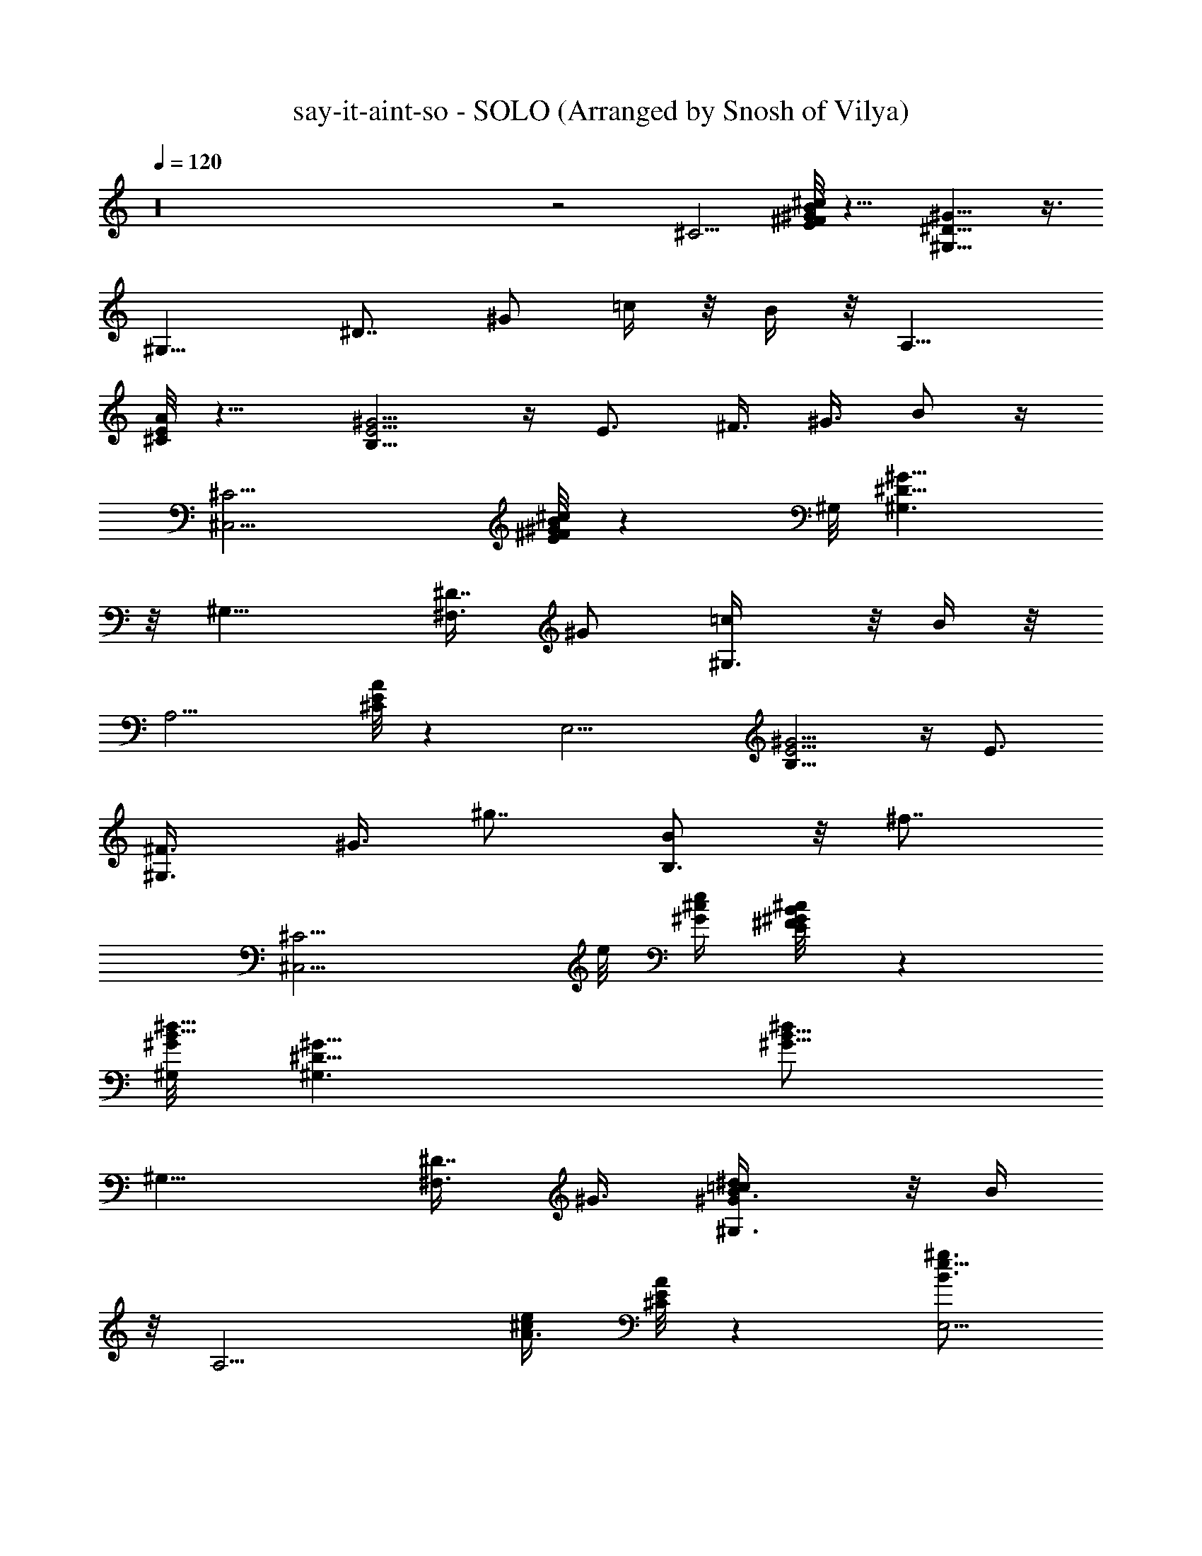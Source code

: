 X: 1
T: say-it-aint-so - SOLO (Arranged by Snosh of Vilya)
Z: Weezer
L: 1/4
Q: 120
K: C
z16 z2 [^C5/4z9/8] [^c/8E/8^F/8B/8^G/8] z9/8 [^G,9/8^D11/8^G13/8] z3/8
[^G,11/8z5/8] [^D7/8z3/8] [^G/2z3/8] =c/4 z/8 B/4 z/8 [A,11/8z9/8]
[^C/8E/8A/4] z9/8 [E5/4B,9/8^G5/4] z/4 E3/4 ^F3/8 ^G3/8 B/2 z/4
[^C,9/4^C5/4z9/8] [^c/8E/8^F/8B/8^G/8] z ^G,/8 [^G,3/2^D11/8^G13/8]
z/8 [^G,11/8z5/8] [^F,3/8^D7/8] [^G/2z3/8] [^G,3/4=c/4] z/8 B/4 z/8
[A,9/4z9/8] [^C/8E/8A/4] z [E,9/4z/8] [E5/4B,9/8^G5/4] z/4 E3/4
[^G,3/4^F3/8] [^G3/8z/4] [^g7/8z/8] [B/2B,3/4] z/8 [^f7/8z/8]
[^C,9/4^C5/4z3/4] e/8 [^c/4^G/4e/2] [^c/4E/8^F/8B/8^G/4] z
[^G,/8B5/8^G/8^d5/8] [^G,3/2^D11/8^G11/8] [B5/8^d/2^G5/8z/8]
[^G,11/8z5/8] [^F,3/8^D7/8] ^G3/8 [^G,3/4=c/4B3/8^d/2^G/2] z/8 B/4
z/8 [A,9/4z3/4] [A3/8^c/2e/2] [^C/8E/8A/4] z [e5/8B3/4^g3/4E,9/4z/8]
[E5/4B,9/8^G5/4] z/4 [E3/4e3/4B3/4^g5/8] z/8 [^G,3/4^F3/8] ^G3/8
[B/2B,3/4^g3/4e5/8] z/4 [^f3/8^C5/4z/8] [^C,17/8z/4] e3/8 z/8
[^c/4^G/4e/2] [^c/4E/8^F/8B/8^G/4] z [^G,/8B5/8^G/8^d5/8]
[^G,9/8^D11/8^G11/8] z/4 [^F,3/8B5/8^d/2^G5/8z/8] ^G,5/8
[^G,11/8^D7/8z3/8] ^G3/8 [=c/4B3/8^d/2^G/2] z/8 B/4 z/8 [A,11/8z3/4]
[A3/8^c/2e/2] [^C/8E/8A/4] z [e5/8B3/4E,3^g3/4z/8] [E5/4B,9/8^G5/4]
z5/2 [b3/8^C,9/4^C5/4] z3/8 [b3/8z/8] [^c/4^G/4e/2]
[^c/4E/8^F/8B/8^G/4] z/4 b3/4 [^G,/8B5/8^G/8^d5/8]
[^G,3/2^c11/8^D11/8^G11/8] [c'/2B5/8^d/2^G5/8z/8] [^G,11/8z5/8]
[^F,3/8^D7/8] ^G3/8 [^G,3/4=c/4B3/8^d/2^G/2] z/8 B/4 z/8 [A,9/4^c3/8]
z3/8 [^c/2A3/8e/2] [^C/8E/8A/4] z/4 ^c/4 z/2
[^f7/8e5/8B3/4^g3/4E,9/4z/8] [E5/4B,9/8^G5/4] z/4 [e3/4E3/4B3/4^g5/8]
z/8 [^G,3/4^F3/8] ^G3/8 [B/2B,3/4^g5/8e5/8] z/4 [^c5/8^C,9/4^C5/4]
z/8 e/8 [^c/4^G/4e/2] [^c/4E/8^F/8B/8^G/4] z/4 ^f3/8 z3/8
[^g9/8^G,/8B5/8^G/8^d5/8] [^G,3/2^D11/8^G11/8]
[^f5/8B5/8^d/2^G5/8z/8] [^G,11/8z5/8] [^F,3/8^D7/8] ^G3/8
[^c3/8^G,3/4=c/4B3/8^d/2^G/2] z/8 B/4 z/8 [e5/8A,9/4] z/8
[^c/2A3/8e/2] [^C/8E/8A/4] z/4 e3/8 z3/8 [e5/8B3/4^g3/4E,9/4z/8]
[E5/4B,9/8^G5/4z/4] ^c3/8 B3/4 [E3/4e3/4B3/4^g5/8] z/8 [^G,3/4^F3/8]
^G3/8 [B/2B,3/4^g5/8e5/8] z/4 [^C,9/4^c3/8^C5/4] z3/8 e/8
[^c/4^G/4e/2] [^c/4E/8^F/8B/8^G/4] z/4 ^f3/8 z3/8
[^G,/8B5/8^G/8^g13/8^d5/8] [^G,3/2^D11/8^G11/8]
[^f/2B5/8^d/2^G5/8z/8] [^G,11/8z5/8] [^F,3/8e3/8^D7/8] ^G3/8
[^G,3/4=c/4e3/2B3/8^d/2^G/2] z/8 B/4 z/8 [A,9/4z3/4] [A3/8^c/2e11/8]
[^C/8E/8A/4] z [e5/8B3/4^g3/4E,9/4z/8] [E5/4B,9/8^G5/4] z/4
[E3/4e3/4B3/4^g5/8] z/8 [^G,3/4^F3/8] ^G3/8 [B/2^g5/8B,3/4e5/8] z/4
[^C,9/4^f/2^C5/4z3/8] e/2 [^c/4^G/4e/2] [^c/4E/8^F/8B/8^G/4] z
[^G,/8B5/8^G/8^d5/8] [^G,3/2^D11/8^G11/8] [B5/8^d/2^G5/8z/8]
[^G,11/8z5/8] [^F,3/8^D7/8] ^G3/8 [^G,3/4^g3/8=c/4B3/8^d/2^G/2] z/8
B/4 z/8 [^f3/8A,9/4z/4] e/2 [A3/8^c/2e/2] [^C/8E/8A/4] z
[e5/8B3/4^g3/4E,9/4z/8] [E5/4B,9/8^G5/4] z/4 [E3/4e3/4B3/4^g5/8] z/8
[^G,3/4^F3/8] ^G3/8 [B/2B,3/4^g5/8e5/8] z/4 [^f3/8^C5/4z/8]
[^C,17/8z/8] e5/8 [^c/4^G/4e/2] [^c/4E/8^F/8B/8^G/4] z
[^G,/8B5/8^G/8^d5/8] [^G,9/8^D11/8^G11/8] z/4
[^F,3/8B5/8^d/2^G5/8z/8] ^G,5/8 [^G,11/8^D7/8z3/8] ^G3/8
[^g3/8=c/4B3/8^d/2^G/2] z/8 B/4 z/8 [^f3/8A,11/8z/4] e/2
[A3/8^c/2e/2] [^C/8E/8A/4] z [e5/8B3/4E,3^g3/4z/8] [E5/4B,9/8^G5/4]
z5/2 [b3/8^C,9/4^C5/4] z3/8 [b3/8z/8] [^c/4^G/4e/2]
[^c/4E/8^F/8B/8^G/4] z/4 b3/4 [^c11/8^G,/8B5/8^G/8^d5/8]
[^G,3/2^D11/8^G11/8] [c'3/8B5/8^d/2^G5/8z/8] [^G,11/8z5/8]
[^F,3/8^D7/8] ^G3/8 [^G,3/4=c/4B3/8^d/2^G/2] z/8 B/4 z/8 [^c5/8A,9/4]
e/8 [A3/8^c/2e/2] [^C/8E/8A/4] z/8 ^f/2 z3/8 [^g3/2e5/8B3/4E,9/4z/8]
[E5/4B,9/8^G5/4] z/4 [e3/4E3/4B3/4^g5/8] z/8 [^G,3/4^F3/8] ^G3/8
[B/2B,3/4^g5/8e5/8] z/4 [^c3/8^C,9/4^C5/4] z3/8 e/8 [^c/4^G/4e/2]
[^c/4E/8^F/8B/8^G/4] z/4 ^f3/8 z3/8 [^g3/8^G,/8B5/8^G/8^d5/8]
[^G,3/2^D11/8^G11/8z/4] ^f/4 z/8 ^g/4 z/8 b/4 z/8
[^g/4B5/8^d/2^G5/8z/8] [^G,11/8z/4] b/8 z/4 [^F,3/8^g3/8^D7/8]
[^f3/8^G3/8] [^G,3/4=c/4B3/8^d/2^G/2] z/8 [B/4e/8] z/4 [e3/4A,9/4]
[^c/2A3/8e/2] [^C/8E/8A/4] z/4 ^f/4 z/2 [e5/8B3/4^g3/4E,9/4z/8]
[E5/4B,9/8^G5/4z/8] ^c3/8 z/8 [b13/8z3/4] [E3/4e3/4B3/4^g5/8] z/8
[^G,3/4^F3/8] ^G3/8 [B/2B,3/4^g5/8e5/8] z/4 [^C,9/4^c3/8^C5/4] z3/8
e/8 [^c/4^G/4e/2] [^c/4E/8^F/8B/8^G/4] z/4 ^f3/8 z3/8
[^g11/8^G,/8B5/8^G/8^d5/8] [^G,3/2^D11/8^G11/8]
[^f3/8B5/8^d/2^G5/8z/8] [^G,11/8z5/8] [^F,3/8e3/8^D7/8] ^G3/8
[^G,3/4=c/4e3/2B3/8^d/2^G/2] z/8 B/4 z/8 [A,9/4^c3/4]
[A3/8^c43/8e9/8] [^C/8E/8A/4] z [e5/8B3/4^g3/4E,9/4z/8]
[E5/4B,9/8^G5/4] z/4 [E3/4e3/4B3/4^g5/8] z/8 [^G,3/4^F3/8] ^G3/8
[B/2B,3/4^g5/8e5/8] z/4 [^C,3/8^C/2z/8] [^G3/8e3/8^c5/8] z/4
[^C,3/4^c41/8e/2^C5/8^G5/8] z13/8 [^G,/8B/2^G/2^d/2] ^G,3/8 z/4
[B/2^G,/8^G/2^d/2] ^G,3/8 z7/4 [^c/2e/2A/2A,/8] [^g3/4A,3/8] z/4
[A3/8^c3/8A,/8e3/8^f/2] A,3/8 z3/8 ^f3/8 z3/8
[E7/2^f9/8e9/4^g5/4b27/8E,9/8] z/8 [^g9/4z/8] [^f/2z/8] E,3/8 ^c3/8
[e9/8E,3/8] z3/8 E,3/8 z3/8 [^C,3/8^C/2z/8] [^G3/8e3/8^c3/8] z/4
[^C,3/4^c/2e/2^C5/8^G5/8] z/4 e3/4 ^d5/8 [^G,/8B/2^G/2^d3/4] ^G,3/8
z/4 [B/2^G,/8^G/2^d7/8] ^G,3/8 z3/8 [^c3/4z5/8] b/2 z/4
[^d3/2^c/2e/2A/2A,/8] A,3/8 z/4 [A3/8^c3/8A,/8e3/8] A,3/8 z3/8 ^c3/8
z3/8 [^g7/2E7/2e27/8b27/8E,9/8] z3/8 E,3/8 z3/8 E,3/8 z3/8 E,3/8 z3/8
[^C,3/8^C/2z/8] [^G3/8e3/8^c3/8] z/4 [^C,3/4^c/2e/2^C5/8^G5/8] z13/8
[^G,/8B/2^G/2^d/2] ^G,3/8 z/4 [B/2^G,/8^G/2^d/2] ^G,3/8 z7/4
[^c/2e/2A/2A,/8] [A,3/8^g7/8] z/4 [A3/8^c3/8A,/8e3/8] [^f/2A,3/8]
z3/8 ^f3/8 z3/8 [E7/2e17/8^g9/8^f9/8b27/8E,9/8] [^g19/8z/4] [^f/2z/8]
E,3/8 ^c/4 [e5/4z/8] E,3/8 z3/8 E,3/8 z3/8 [^C,3/8^C/2z/8]
[^G3/8e3/8^c3/8] z/4 [^C,3/4^c/2e/2^C5/8^G5/8] z/8 e7/8 ^d5/8
[^G,/8B/2^G/2^d3/4] ^G,3/8 z/4 [B/2^G,/8^G/2^d7/8] ^G,3/8 z3/8 ^c3/4
b/4 z3/8 [^d3/2^c/2e/2A/2A,/8] A,3/8 z/4 [A3/8^c3/8A,/8e3/8] A,3/8
z3/8 e3/8 z3/8 [E7/2e27/8^g7/2b27/8E,9/8] z3/8 E,3/8 z3/8 E,3/8 z3/8
E,3/8 z3/8 [^C,9/4^C5/4z7/8] [^c/4^G/4e/2] [^c/4E/8^F/8B/8^G/4] z
[^G,/8B5/8^G/8^d5/8] [^G,3/2^D11/8^G11/8] [B5/8^d/2^G5/8z/8]
[^G,11/8z5/8] [^F,3/8^D7/8] ^G3/8 [^G,3/4=c/4B3/8^d/2^G/2] z/8 B/4
z/8 [A,9/4z3/4] [A3/8^c/2e/2] [^C/8E/8A/4] z [e5/8B3/4^g3/4E,9/4z/8]
[E5/4B,9/8^G5/4] z/4 [E3/4e3/4B3/4^g5/8] z/8 [^G,3/4^F3/8] ^G3/8
[B/2B,3/4^g5/8e5/8] z/4 [^C5/4z/8] [^C,17/8z3/4] [^c/4^G/4e/2]
[^c/4E/8^F/8B/8^G/4] z [^G,/8B5/8^G/8^d5/8] [^G,9/8^D11/8^G11/8] z/4
[^F,3/8B5/8^d/2^G5/8z/8] ^G,5/8 [^G,11/8^D7/8z3/8] ^G3/8
[=c/4B3/8^d/2^G/2] z/8 B/4 z/8 [A,11/8z3/4] [A3/8^c/2e/2]
[^C/8E/8A/4] z [e5/8B3/4E,3^g3/4z/8] [E5/4B,9/8^G5/4] z5/2
[^C,9/4^C5/4z/8] b3/8 z/4 [b/2z/8] [^c/4^G/4e/2] [^c/4E/8^F/8B/8^G/4]
z/4 b3/4 [^G,/8B5/8^G/8^d5/8^c3/2] [^G,3/2^D11/8^G11/8]
[c'5/8B5/8^d/2^G5/8z/8] [^G,11/8z5/8] [^F,3/8^D7/8] ^G3/8
[^G,3/4=c/4B3/8^d/2^G/2] z/8 B/4 z/8 [^c3/8A,9/4] z3/8 [^c/2A3/8e/2]
[^C/8E/8A/4] z/4 ^c3/4 [^f3/2e5/8B3/4^g3/4E,9/4z/8] [E5/4B,9/8^G5/4]
z/4 [e3/4E3/4B3/4^g5/8] z/8 [^G,3/4^F3/8] ^G3/8 [B/2B,3/4^g5/8e5/8]
z/4 [^C,9/4^c7/8^C5/4z3/4] e/8 [^c/4^G/4e/2] [^c/4E/8^F/8B/8^G/4] z/4
^f5/8 z/8 [^g3/2^G,/8B5/8^G/8^d5/8] [^G,3/2^D11/8^G11/8]
[^f5/8B5/8^d/2^G5/8z/8] [^G,11/8z5/8] [^F,3/8^D7/8] ^G3/8
[^G,3/4^c3/4=c/4B3/8^d/2^G/2] z/8 B/4 z/8 [e3/4A,9/4] [^c/2A3/8e/2]
[^C/8E/8A/4] z/4 e3/8 z3/8 [e5/8B5/8^g3/4E,9/4z/8]
[E5/4B,9/8^G5/4z/4] [^c3/8z/4] B5/8 z/4 [E3/4e3/4B3/4^g5/8] z/8
[^G,3/4^F3/8b3/8] [^G3/8^c3/8z/4] e/8 [B/2B,3/4^g5/8e7/8] z/4
[^C,9/4^C5/4z7/8] [^c/4^G/4e/2] [^c/4E/8^F/8B/8^G/4] z/4 ^f3/8 z3/8
[^G,/8^g25/8B5/8^G/8^d5/8] [^G,3/2^D11/8^G11/8] [B5/8^d/2^G5/8z/8]
[^G,11/8z5/8] [^F,3/8^D7/8] ^G3/8 [^G,3/4^f3/8=c/4B3/8^d/2^G/2] z/8
[e3/8B/4] z/8 [^f3/8A,9/4] [^g/2z3/8] [^f3/8A3/8^c/2e3/8]
[e3/8^C/8E/8A/4] z/4 ^f3/8 ^g3/8 [^f3/8e3/8B3/4^g3/4E,9/4z/8]
[E5/4B,9/8^G5/4z/4] e3/8 ^f3/8 [^g3/8z/4] [^f3/8z/8]
[E3/4e/4B3/4^g5/8] e/2 [^f/4^G,3/4^F3/8] [e3/8z/8] ^G3/8
[^f3/8B/2B,3/4^g5/8e5/8] z/4 [e3/8z/8] [^C,9/4^C5/4z/4] ^c3/8
[b5/8z/4] [^c/4^G/4e/2] [^c/4E/8^F/8B/8^G/4] z [^G,/8B5/8^G/8^d5/8]
[^G,3/2^D11/8^G11/8] [B5/8^d/2^G5/8z/8] [^G,11/8z5/8] [^F,3/8^D7/8]
[e/2^G3/8] [^G,3/4=c/4B3/8^d/2^G/2z/8] ^f/4 B/4 z/8 [A,9/4^c3/8e/4]
z/8 ^c3/8 [b5/8A3/8^c43/8e/2] [^C/8E/8A/4] z [e5/8B3/4^g3/4E,9/4z/8]
[E5/4B,9/8^G5/4] z/4 [E3/4e3/4B3/4^g5/8] z/8 [^G,3/4^F3/8] ^G3/8
[B/2B,3/4^g5/8e5/8] z/4 [^C,3/8^C/2z/8] [^G3/8e3/8^c5/8] z/4
[^C,3/4^c41/8e/2^C5/8^G5/8] z13/8 [^G,/8B/2^G/2^d/2] ^G,3/8 z/4
[B/2^G,/8^G/2^d/2] ^G,3/8 z7/4 [^c/2e/2A/2A,/8] [^g3/4A,3/8] z/4
[A3/8^c3/8A,/8e3/8^f/2] A,3/8 z3/8 ^f3/8 z3/8
[E7/2^f9/8e9/4^g5/4b27/8E,9/8] z/8 [^g9/4z/8] [^f/2z/8] E,3/8 ^c3/8
[e9/8E,3/8] z3/8 E,3/8 z3/8 [^C,3/8^C/2z/8] [^G3/8e3/8^c3/8] z/4
[^C,3/4^c/2e/2^C5/8^G5/8] z/4 e3/4 ^d5/8 [^G,/8B/2^G/2^d3/4] ^G,3/8
z/4 [B/2^G,/8^G/2^d7/8] ^G,3/8 z3/8 [^c3/4z5/8] b/2 z/4
[^d3/2^c/2e/2A/2A,/8] A,3/8 z/4 [A3/8^c3/8A,/8e3/8] A,3/8 z3/8 ^c3/8
z3/8 [^g7/2E7/2e27/8b27/8E,9/8] z3/8 E,3/8 z3/8 E,3/8 z3/8 E,3/8 z3/8
[^C,3/8^C/2z/8] [^G3/8e3/8^c3/8] z/4 [^C,3/4^c/2e/2^C5/8^G5/8] z13/8
[^G,/8B/2^G/2^d/2] ^G,3/8 z/4 [B/2^G,/8^G/2^d/2] ^G,3/8 z7/4
[^c/2e/2A/2A,/8] [A,3/8^g7/8] z/4 [A3/8^c3/8A,/8e3/8] [^f/2A,3/8]
z3/8 ^f3/8 z3/8 [E7/2e17/8^g9/8^f9/8b27/8E,9/8] [^g19/8z/4] [^f/2z/8]
E,3/8 ^c/4 [e5/4z/8] E,3/8 z3/8 E,3/8 z3/8 [^C,3/8^C/2z/8]
[^G3/8e3/8^c3/8] z/4 [^C,3/4^c/2e/2^C5/8^G5/8] z/8 e7/8 ^d5/8
[^G,/8B/2^G/2^d3/4] ^G,3/8 z/4 [B/2^G,/8^G/2^d7/8] ^G,3/8 z3/8 ^c3/4
b/4 z3/8 [^d3/2^c/2e/2A/2A,/8] A,3/8 z/4 [A3/8^c3/8A,/8e3/8] A,3/8
z3/8 e3/8 z3/8 [E7/2e27/8^g7/2b27/8E,9/8] z3/8 E,3/8 z3/8 E,3/8 z3/8
E,3/8 z3/8 [B,/2B5/8^d5/8^F5/8] z/4 [B,5/8b3/4B5/8^F5/8^d5/8] z/8
^a5/8 [b5/8z/8] [B/2^d/2^F/2B,3/4] z/4 [^A,5/8B/8^d/2^F/2] [^A3/8z/8]
=f3/8 z/8 [^A,5/8^A/2^F/2^d/2b3/4] z/8 ^a7/8
[b/2^A,3/4^d3/8^A3/8^F/2] z3/8 [E,/2^G/2B/2e3/8f3/8] z/4
[E,3/4b3/4z/8] [B/2^G/2e/2] z/8 ^a3/4 [b3/8z/8] [E,5/8B/2^G/2e/2] z/8
[=d3/8z/8] [=G,/2B/2e/2=G/2] z/8 [d3/4G,/2z/8] [G/2B/2e/2] z/8
[^c7/8G,/2] z/4 [b5/8G,5/8z/8] [G5/8e5/8B/2] z/4 [B,/2B5/8^d5/8^F5/8]
z/4 [b3/4B,5/8B5/8^F5/8^d5/8] z/8 ^a5/8 z/8 [b/2B/2^d/2^F/2B,3/4] z/4
[^A,5/8B/8^d/2^F/2] [^A3/8z/8] f3/8 z/8 [^A,5/8^A/2^F/2^d/2b7/8] z/4
^a3/4 [^A,3/4b/2^d3/8^A3/8^F/2] z3/8 [E,/2^G/2B/2e3/8f3/8] z/4
[E,3/4z/8] [b5/8B/2^G/2e/2] z/8 [^a7/8z3/4] [b/2z/8]
[E,5/8B/2^G/2e/2] z/4 [G,/2=d3/8B/2e/2=G/2] z/4 [d7/8G,/2z/8]
[G/2B/2e/2] z/8 [^c7/8G,/2] z/4 [G,5/8b/2z/8] [G5/8e5/8B/2] z/4
[B,/2B5/8^d5/8^F5/8] z/4 [B,5/8B5/8^F5/8^d3/4] z/8 =d5/8 z/8
[^d/2B/2^F/2B,3/4] z/4 [^A,5/8B/8^d/2^F/2] [^A3/8z/8] f3/8 z/8
[^d3/4^A,5/8^A/2^F/2] z/4 =d5/8 ^d/8 [^A,3/4^d3/8^A3/8^F/2] z3/8
[E,/2^G/2B/2e3/8f3/8] z/4 [E,3/4z/8] [^d5/8B/2^G/2e/2] z/8 ^c5/8 z/4
[E,5/8^d5/8B/2^G/2e/2] z/4 [G,/2e/2B/2=G/2] z/8 [G,/2^f5/8z/8]
[G/2B/2e/2] z/8 [^d5/8G,/2] z/4 [^c/2G,5/8z/8] [G5/8e5/8B/2] z/4
[B,/2B5/8^d5/8^F5/8] [^fz/4] [B,5/8B5/8^F5/8^d5/8] =f3/4 [^f/2z/8]
[B/2^d/2^F/2B,3/4] z/4 [^A,5/8B/8^d/2^F/2] [^A3/8z/8] =f3/8 z/8
[^f7/8^A,5/8^A/2^F/2^d/2] z/4 =f3/4 [^A,3/4^f/2^d3/8^A3/8^F/2] z3/8
[E,/2^G/2B/2e3/8=f3/8] z/4 [E,3/4^f7/8z/8] [B/2^G/2e/2] z/8 e3/4
[^f/2z/8] [E,5/8B/2^G/2e/2] z/4 [G,/2=g3/8B/2e/2=G/2] z/4 [G,/2z/8]
[g5/8G/2B/2e/2] z/8 [^f/2G,/2] z/4 [G,5/8z/8] [e5/8G5/8B/2] z/4
[^C,3/8^C/2^g45/8z/8] [^G3/8e3/8^c3/8] z/4 [^C,3/4^c/2e/2^C5/8^G5/8]
z7/8 [^C5/8e/2^c/2z/8] [^G/2^C,3/4] z/8 [^G,/8B/2^G/2^d/2] ^G,3/8 z/4
[B/2^G,/8^G/2^d/2] ^G,3/8 z ^G,/8 [^d3/8^G/4B/4^G,3/4] z3/8
[^c/2e/2=A/2=A,/8] A,3/8 z/4 [A3/8^c3/8A,/8e3/8^g/2] A,3/8 z/4 ^f5/8
z/4 [e23/8E7/2^g3/2b27/8E,9/8] z3/8 [^g2E,3/8] z3/8 [^f/2E,3/8z/4]
^c3/8 e/8 [e3/8E,3/8z/4] ^f3/8 [^g7/8z/8] [^C,3/8^C/2z/8]
[^G3/8e3/8^c3/8] z/8 [^f7/8z/8] [^C,3/4^c/2e/2^C5/8^G5/8] z/8 e3/4
[^d3/4^C5/8e/2^c/2z/8] [^G/2^C,3/4] z/8 [^G,/8B/2^G/2^d3/4] ^G,3/8
z/4 [B/2^G,/8^G/2^d/2] [^G,3/8z/4] ^c/2 [^d3/8z/4] ^c3/8 ^G,/8
[^d3/8^G/4B/4^G,3/4] ^c3/8 [^d7/8^c/2e/2A/2A,/8] A,3/8 z/4
[A3/8^c/8A,/8e3/8] [^c3/4A,3/8] z3/8 b3/4 [^g29/8E7/2e27/8b27/8E,9/8]
z3/8 E,3/8 z3/8 E,3/8 z3/8 E,3/8 z/4 [^g7/8z/8] [^C,3/8^C/2z/8]
[^G3/8e3/8^c3/8] z/8 [^fz/8] [^C,3/4^c/2e/2^C5/8^G5/8] z/4 e5/8
[^d3/4^C5/8e/2^c/2z/8] [^G/2^C,3/4] z/8 [^G,/8B/2^G/2^d3/4] ^G,3/8
z/4 [B/2^G,/8^G/2^d/2] ^G,3/8 ^c3/8 [^d3/8z/4] [^c/2z3/8] ^G,/8
[^d3/8^G/4B/4^G,3/4] ^c3/8 [^c/2e/2A/2A,/8] [^d3/4A,3/8] z/4
[A3/8^c/8A,/8e3/8] [^c7/8A,3/8] z3/8 [b3/4z5/8] ^g/8
[E7/2e27/8^g15/4b27/8E,9/8] z3/8 E,3/8 z3/8 E,3/8 z3/8 E,3/8 z3/8
[b/4^C,3/8^C/2z/8] [^G3/8e3/8^c/8] ^c/2 [e/2^C,3/4^c/2^C5/8^G5/8z3/8]
[^g/2z/4] [^f/2z3/8] e3/8 [^C5/8e/2^c/2z/8] [^G/2^d/2^C,3/4] z/8
[^G,/8B/2^G/2^d/2] ^G,3/8 z/4 [B/2^G,/8^G/2^d/2] ^G,3/8 z ^G,/8
[^d3/8^G/4B/4^G,3/4] z3/8 [^c3/8e/2A/2A,/8] [b/4A,3/8] ^c3/8
[e3/8A3/8^c3/8A,/8] [A,3/8z/4] [^g/2z3/8] [^f/2z3/8] [e/2z3/8]
[^d25/8z/8] [E7/2e27/8^g15/8b27/8E,9/8] z3/8 E,3/8 [^g5/8z3/8]
[=a3/8E,3/8z/4] [^g3/4z3/8] [^f3/8z/8] [E,3/8z/4] ^g/4 z/8 [e/4z/8]
[^C,3/8^C/2z/8] [^G3/8e5/8^c3/8] z/4 [^C,3/4^c/2e9/8^C5/8^G5/8] z7/8
[^C5/8e/2^c/2z/8] [^G/2^C,3/4] z/8 [^G,/8B/2^G/2^d/2] ^G,3/8 z/4
[B/2^G,/8^G/2^d/2] ^G,3/8 z ^G,/8 [^d3/8^G/4B/4^G,3/4] z3/8
[^c/2e/2A/2A,/8] [^g3/4A,3/8] z/4 [A3/8^c3/8A,/8e3/8^f/2] A,3/8 z3/8
^f3/8 z3/8 [E7/2^f9/8e9/4^g5/4b27/8E,9/8] z/8 [^g9/4z/8] [^f/2z/8]
E,3/8 ^c3/8 [e9/8E,3/8] z3/8 E,3/8 z3/8 [^C,3/8^C/2z/8]
[^G3/8e3/8^c3/8] z/4 [^C,3/4^c/2e/2^C5/8^G5/8] z/4 e5/8
[^C5/8e/2^c/2z/8] [^G/2^d5/8^C,3/4] z/8 [^G,/8B/2^G/2^d3/4] ^G,3/8
z/4 [B/2^G,/8^G/2^d7/8] ^G,3/8 z3/8 [^c3/4z5/8] [^G,/8b/2]
[^d3/8^G/4B/4^G,3/4] z3/8 [^d3/2^c/2e/2A/2A,/8] A,3/8 z/4
[A3/8^c3/8A,/8e3/8] A,3/8 z3/8 ^c3/8 z3/8 [^g7/2E7/2e27/8b27/8E,9/8]
z3/8 E,3/8 z3/8 E,3/8 z3/8 E,3/8 z3/8 [^C,3/8^C/2z/8]
[^G3/8e3/8^c3/8] z/4 [^C,3/4^c/2e/2^C5/8^G5/8] z7/8 [^C5/8e/2^c/2z/8]
[^G/2^C,3/4] z/8 [^G,/8B/2^G/2^d/2] ^G,3/8 z/4 [B/2^G,/8^G/2^d/2]
^G,3/8 z ^G,/8 [^d3/8^G/4B/4^G,3/4] z3/8 [^c/2e/2A/2A,/8]
[A,3/8^g7/8] z/4 [A3/8^c3/8A,/8e3/8] [^f/2A,3/8] z3/8 ^f3/8 z3/8
[E7/2e17/8^g9/8^f9/8b27/8E,9/8] [^g19/8z/4] [^f/2z/8] E,3/8 ^c/4
[e5/4z/8] E,3/8 z3/8 E,3/8 z3/8 [^C,3/8^C/2z/8] [^G3/8e3/8^c3/8] z/4
[^C,3/4^c/2e/2^C5/8^G5/8] z/8 e3/4 [^C5/8e/2^c/2z/8]
[^G/2^d5/8^C,3/4] z/8 [^G,/8B/2^G/2^d3/4] ^G,3/8 z/4
[B/2^G,/8^G/2^d7/8] ^G,3/8 z3/8 [^c3/4z5/8] ^G,/8
[^d3/8b/4^G/4B/4^G,3/4] z3/8 [^d3/2^c/2e/2A/2A,/8] A,3/8 z/4
[A3/8^c3/8A,/8e3/8] A,3/8 z3/8 e3/8 z3/8 [E7/2e27/8^g7/2b27/8E,9/8]
z21/8 [^c9/8^C5/4] [^c12E/8^F/8B/8^G/8] z9/8 [^G,9/8^D11/8^G13/8]
z3/8 [^G,11/8z5/8] [^D7/8z3/8] [^G/2z3/8] =c/4 z/8 B/4 z/8
[A,11/8z9/8] [^C/8E/8A/4] z9/8 [E5/4B,9/8^G5/4] z/4 E3/4 ^F3/8 ^G3/8
B/2 z/4 [^C5/4z9/8] [^c12E/8^F/8B/8^G/8] z9/8 [^G,9/8^D11/8^G13/8]
z3/8 [^G,11/8z5/8] [^D7/8z3/8] [^G/2z3/8] =c/4 z/8 B/4 z/8
[A,11/8z9/8] [^C/8E/8A/4] z9/8 [E5/4B,9/8^G5/4] z/4 E3/4 ^F3/8 ^G3/8
B/2 z/4 [^C5/4z9/8] [^c19/2E/8^F/8B/8^G/8] z9/8 [^G,9/8^D11/8^G13/8]
z3/8 [^G,11/8z5/8] [^D7/8z3/8] [^G/2z3/8] =c/4 z/8 B/4 z/8
[A,11/8z9/8] [^C/8E/8A/4] z9/8 [E5/4B,9/8^G5/4] z/4 E3/4 ^F3/8 ^G3/8
B/2 z/4 [^C5/4z9/8] [^c/8E/8^F/8B/8^G/8] z9/8 [^G,9/8^D11/8^G13/8]
z3/8 [^G,11/8z5/8] [^D7/8z3/8] [^G/2z3/8] =c/4 z/8 B/4 z/8
[A,11/8z9/8] [^C/8E/8A/4] z9/8 [E5/4B,9/8^G5/4] 
